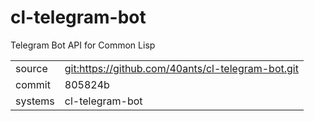 * cl-telegram-bot

Telegram Bot API for Common Lisp

|---------+---------------------------------------------------|
| source  | git:https://github.com/40ants/cl-telegram-bot.git |
| commit  | 805824b                                           |
| systems | cl-telegram-bot                                   |
|---------+---------------------------------------------------|
